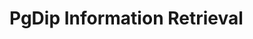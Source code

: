 #+BRAIN_PARENTS: index

* PgDip Information Retrieval
:PROPERTIES:
:ID:       6f32b783-c2dd-467a-bd1f-8edf2b17944a
:END:


